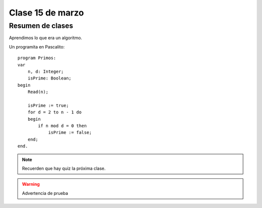=================
Clase 15 de marzo
=================

Resumen de clases
-----------------
Aprendimos lo que era un algoritmo.

Un programita en Pascalito::

    program Primos:
    var
        n, d: Integer;
        isPrime: Boolean;
    begin
        Read(n);

        isPrime := true;
        for d = 2 to n - 1 do
        begin
            if n mod d = 0 then
                isPrime := false;
        end;
    end.

.. note::

    Recuerden que hay quiz la próxima clase.

.. warning::

    Advertencia de prueba

